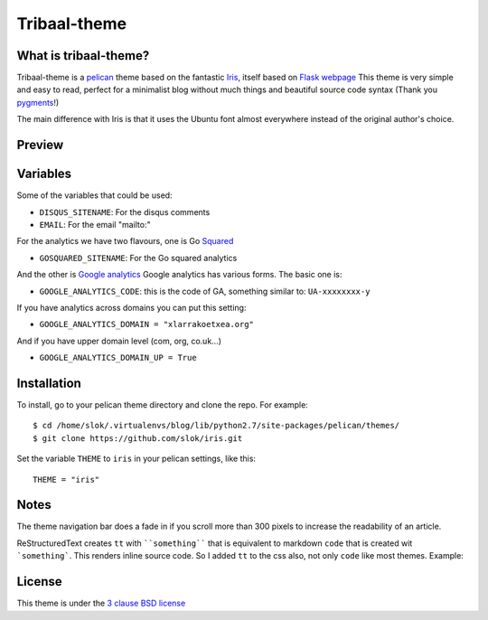 =============
Tribaal-theme
=============

What is tribaal-theme?
-------------

Tribaal-theme is a `pelican <http://getpelican.com>`_ theme based on the fantastic `Iris <https://github.com/slok/iris>`_, itself based on `Flask webpage <http://flask.pocoo.org/>`_ 
This theme is very simple and easy to read, perfect for a minimalist blog without much things and
beautiful source code syntax (Thank you `pygments <http://pygments.org/>`_!)

The main difference with Iris is that it uses the Ubuntu font almost everywhere instead of the original author's choice.

Preview
-------


Variables
---------

Some of the variables that could be used:

- ``DISQUS_SITENAME``: For the disqus comments
- ``EMAIL``: For the email "mailto:"

For the analytics we have two flavours, one is Go `Squared <https://www.gosquared.com>`_

- ``GOSQUARED_SITENAME``: For the Go squared analytics

And the other is `Google analytics <https://www.google.com/analytics>`_ Google analytics has various forms. The
basic one is:

- ``GOOGLE_ANALYTICS_CODE``: this is the code of GA, something similar to: ``UA-xxxxxxxx-y``

If you have analytics across domains you can put this setting:

- ``GOOGLE_ANALYTICS_DOMAIN = "xlarrakoetxea.org"``

And if you have upper domain level (com, org, co.uk...)

- ``GOOGLE_ANALYTICS_DOMAIN_UP = True``

Installation
------------

To install, go to your pelican theme directory and clone the repo. For 
example::
    
    $ cd /home/slok/.virtualenvs/blog/lib/python2.7/site-packages/pelican/themes/
    $ git clone https://github.com/slok/iris.git

Set the variable ``THEME`` to ``iris`` in your pelican settings, like this::

    THEME = "iris"

Notes
-----

The theme navigation bar does a fade in if you scroll more than 300 pixels to
increase the readability of an article.

ReStructuredText creates ``tt`` with ````something```` that is equivalent to  markdown ``code``
that is created wit ```something```. This renders inline source code. So I added ``tt`` to the
css also, not only ``code`` like most themes. Example:


.. image:: https://raw.github.com/gist/3885420/4d7a8557780ab74c5ae797a4f6e82cbf11aec0c6/iris_inline.png
    :align: center

License
-------

This theme is under the `3 clause BSD license <http://opensource.org/licenses/bsd-3-clause>`_
